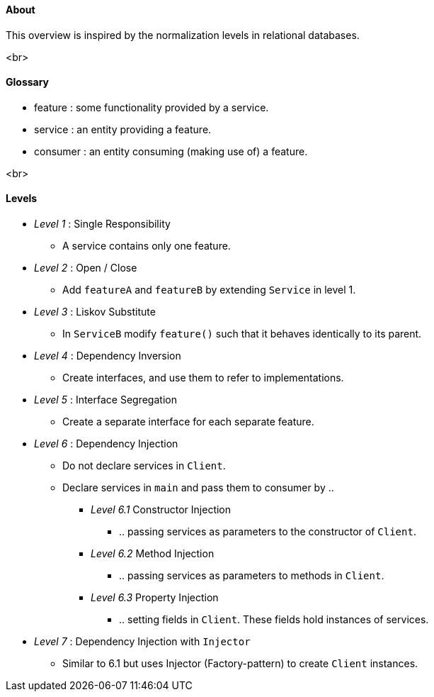 #### About
This overview is inspired by the normalization levels in relational databases.

<br>

#### Glossary
* feature : some functionality provided by a service.
* service : an entity providing a feature.
* consumer : an entity consuming (making use of) a feature.

<br>

#### Levels
* __Level 1__ : Single Responsibility
** A service contains only one feature.
* __Level 2__ : Open / Close
** Add `featureA` and `featureB` by extending `Service` in level 1.
* __Level 3__ : Liskov Substitute
** In `ServiceB` modify `feature()` such that it behaves identically to its parent.
* __Level 4__ : Dependency Inversion
** Create interfaces, and use them to refer to implementations.
* __Level 5__ : Interface Segregation
** Create a separate interface for each separate feature.
* __Level 6__ : Dependency Injection
** Do not declare services in `Client`.
** Declare services in `main` and pass them to consumer by ..
*** _Level 6.1_ Constructor Injection
**** .. passing services as parameters to the constructor of `Client`.
*** _Level 6.2_ Method Injection
**** .. passing services as parameters to methods in `Client`.
*** _Level 6.3_ Property Injection
**** .. setting fields in `Client`.
These fields hold instances of services.
* __Level 7__ : Dependency Injection with `Injector`
** Similar to 6.1 but uses Injector (Factory-pattern) to create `Client` instances.
